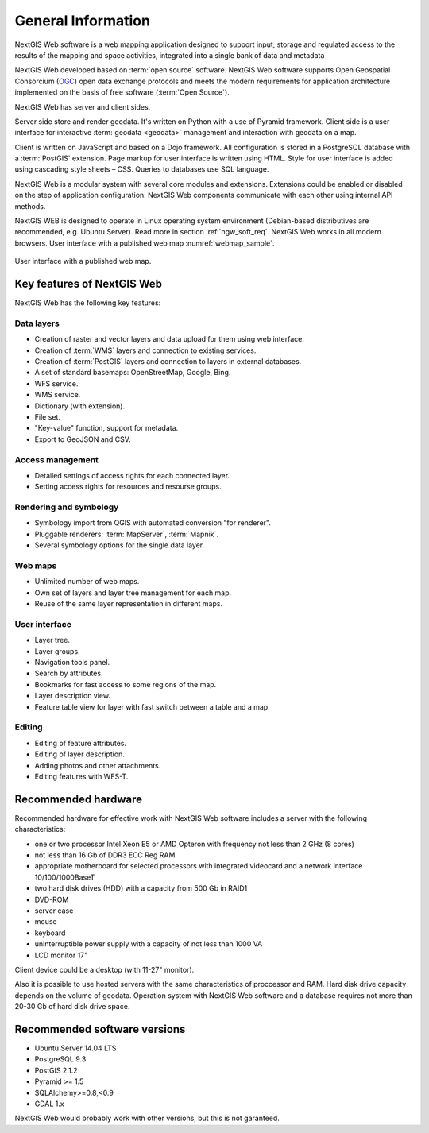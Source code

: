 .. sectionauthor:: Artem Svetlov <artem.svetlov@nextgis.ru>

.. _ngw_general:

General Information
====================

NextGIS Web software is a web mapping application designed to support input, 
storage and regulated access to the results of the mapping and space activities,
integrated into a single bank of data and metadata 

NextGIS Web developed based on :term:`open source` software. NextGIS Web software supports Open Geospatial Consorcium 
(`OGC <http://www.opengeospatial.org/>`_) open data exchange protocols and meets the modern requirements for application architecture implemented on the basis of free software (:term:`Open Source`).

NextGIS Web has server and client sides. 

Server side store and render geodata. It's written on Python with a use of Pyramid framework. Client side is a user interface for interactive :term:`geodata <geodata>` management and interaction with geodata on a map. 

Client is written on JavaScript and based on a Dojo framework. All configuration is stored in a PostgreSQL database with a :term:`PostGIS` extension. Page markup for user interface is written using HTML. Style for user interface is added using cascading style sheets – CSS. Queries to databases use SQL language.

NextGIS Web is a modular system with several core modules and extensions. Extensions could be enabled or disabled on the step of application configuration. NextGIS Web components communicate with each other using internal API methods.

NextGIS WEB is designed to operate in Linux operating system environment (Debian-based distributives are recommended, e.g. Ubuntu Server). Read more in section :ref:`ngw_soft_req`. NextGIS Web works in all modern browsers.
User interface with a published web map :numref:`webmap_sample`.

.. figure:: _static/webmap_sample.png
   :name: webmap_sample
   :align: center
   :width: 16cm
   
   User interface with a published web map. 

.. _ngw_keyfeatures:

Key features of NextGIS Web
--------------------------------

NextGIS Web has the following key features:
    
Data layers 
~~~~~~~~~~~

* Creation of raster and vector layers and data upload for them using web interface. 
* Creation of :term:`WMS` layers and connection to existing services. 
* Creation of :term:`PostGIS` layers and connection to layers in external databases. 
* A set of standard basemaps: OpenStreetMap, Google, Bing. 
* WFS service.
* WMS service.
* Dictionary (with extension). 
* File set.
* "Key-value" function, support for metadata.
* Export to GeoJSON and CSV.

Access management 
~~~~~~~~~~~~~~~~~~~

* Detailed settings of access rights for each connected layer.
* Setting access rights for resources and resourse groups.

Rendering and symbology 
~~~~~~~~~~~~~~~~~~~~~~~~

* Symbology import from QGIS with automated conversion "for renderer". 
* Pluggable renderers: :term:`MapServer`, :term:`Mapnik`. 
* Several symbology options for the single data layer. 

Web maps 
~~~~~~~~~
 
* Unlimited number of web maps. 
* Own set of layers and layer tree management for each map. 
* Reuse of the same layer representation in different maps. 

User interface 
~~~~~~~~~~~~~~~~~~~~~~

* Layer tree. 
* Layer groups. 
* Navigation tools panel. 
* Search by attributes. 
* Bookmarks for fast access to some regions of the map. 
* Layer description view. 
* Feature table view for layer with fast switch between a table and a map. 

Editing 
~~~~~~~~~~~~~~

* Editing of feature attributes.
* Editing of layer description. 
* Adding photos and other  attachments. 
* Editing features with WFS-T.

.. _ngw_sys_req:
    
Recommended hardware
-------------------------------

Recommended hardware for effective work with NextGIS Web software includes a server with the following characteristics:

* one or two processor  Intel Xeon E5 or AMD Opteron with frequency not  
  less than 2 GHz (8 cores)
* not less than 16 Gb of DDR3 ECC Reg RAM
* appropriate motherboard for selected processors with integrated 
  videocard and a network interface 10/100/1000BaseT
* two hard disk drives (HDD) with a capacity from 500 Gb in RAID1
* DVD-ROM
* server case
* mouse
* keyboard
* uninterruptible power supply with a capacity of not less than 1000 VA
* LCD monitor 17"

Client device could be a desktop (with 11-27" monitor).

Also it is possible to use hosted servers with the same characteristics of proccessor and RAM. Hard disk drive capacity depends on the volume of geodata. 
Operation system with NextGIS Web software and a database requires not more than 20-30 Gb of hard disk drive space.


.. _ngw_soft_req:
    
Recommended software versions
---------------------------------

* Ubuntu Server 14.04 LTS
* PostgreSQL 9.3
* PostGIS 2.1.2
* Pyramid >= 1.5
* SQLAlchemy>=0.8,<0.9
* GDAL 1.x

NextGIS Web would probably work with other versions, but this is not garanteed.
